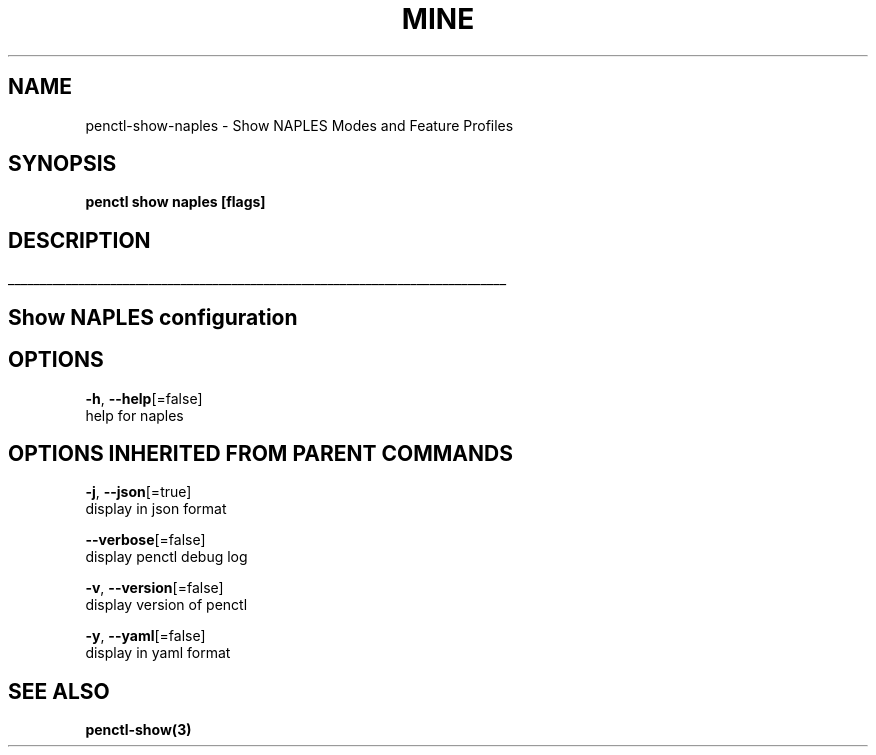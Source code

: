.TH "MINE" "3" "Feb 2019" "Auto generated by spf13/cobra" "" 
.nh
.ad l


.SH NAME
.PP
penctl\-show\-naples \- Show NAPLES Modes and Feature Profiles


.SH SYNOPSIS
.PP
\fBpenctl show naples [flags]\fP


.SH DESCRIPTION
.ti 0
\l'\n(.lu'

.SH Show NAPLES configuration

.SH OPTIONS
.PP
\fB\-h\fP, \fB\-\-help\fP[=false]
    help for naples


.SH OPTIONS INHERITED FROM PARENT COMMANDS
.PP
\fB\-j\fP, \fB\-\-json\fP[=true]
    display in json format

.PP
\fB\-\-verbose\fP[=false]
    display penctl debug log

.PP
\fB\-v\fP, \fB\-\-version\fP[=false]
    display version of penctl

.PP
\fB\-y\fP, \fB\-\-yaml\fP[=false]
    display in yaml format


.SH SEE ALSO
.PP
\fBpenctl\-show(3)\fP
